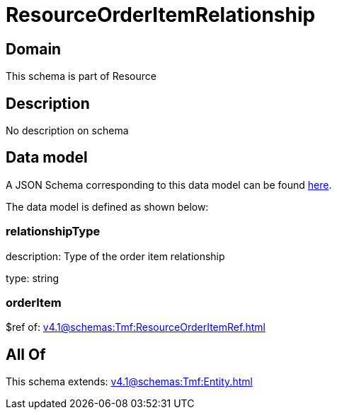 = ResourceOrderItemRelationship

[#domain]
== Domain

This schema is part of Resource

[#description]
== Description

No description on schema


[#data_model]
== Data model

A JSON Schema corresponding to this data model can be found https://tmforum.org[here].

The data model is defined as shown below:


=== relationshipType
description: Type of the order item relationship

type: string


=== orderItem
$ref of: xref:v4.1@schemas:Tmf:ResourceOrderItemRef.adoc[]


[#all_of]
== All Of

This schema extends: xref:v4.1@schemas:Tmf:Entity.adoc[]
